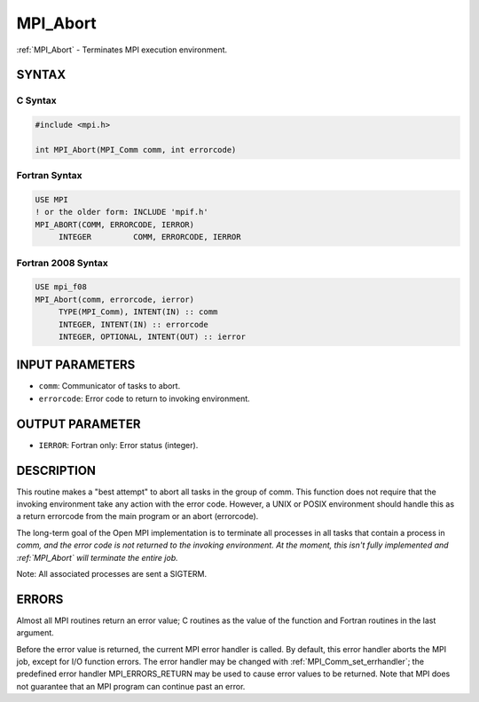.. _mpi_abort:


MPI_Abort
=========

.. include_body

:ref:`MPI_Abort` - Terminates MPI execution environment.


SYNTAX
------


C Syntax
^^^^^^^^

.. code-block:: c

   #include <mpi.h>

   int MPI_Abort(MPI_Comm comm, int errorcode)


Fortran Syntax
^^^^^^^^^^^^^^

.. code-block:: fortran

   USE MPI
   ! or the older form: INCLUDE 'mpif.h'
   MPI_ABORT(COMM, ERRORCODE, IERROR)
   	INTEGER		COMM, ERRORCODE, IERROR


Fortran 2008 Syntax
^^^^^^^^^^^^^^^^^^^

.. code-block:: fortran

   USE mpi_f08
   MPI_Abort(comm, errorcode, ierror)
   	TYPE(MPI_Comm), INTENT(IN) :: comm
   	INTEGER, INTENT(IN) :: errorcode
   	INTEGER, OPTIONAL, INTENT(OUT) :: ierror


INPUT PARAMETERS
----------------
* ``comm``: Communicator of tasks to abort.
* ``errorcode``: Error code to return to invoking environment.

OUTPUT PARAMETER
----------------
* ``IERROR``: Fortran only: Error status (integer).

DESCRIPTION
-----------

This routine makes a "best attempt" to abort all tasks in the group of
comm. This function does not require that the invoking environment take
any action with the error code. However, a UNIX or POSIX environment
should handle this as a return errorcode from the main program or an
abort (errorcode).

The long-term goal of the Open MPI implementation is to terminate all
processes in all tasks that contain a process in *comm, and the error
code is not returned to the invoking environment. At the moment, this
isn't fully implemented and :ref:`MPI_Abort` will terminate the entire job.*

Note: All associated processes are sent a SIGTERM.


ERRORS
------

Almost all MPI routines return an error value; C routines as the value
of the function and Fortran routines in the last argument.

Before the error value is returned, the current MPI error handler is
called. By default, this error handler aborts the MPI job, except for
I/O function errors. The error handler may be changed with
:ref:`MPI_Comm_set_errhandler`; the predefined error handler MPI_ERRORS_RETURN
may be used to cause error values to be returned. Note that MPI does not
guarantee that an MPI program can continue past an error.
